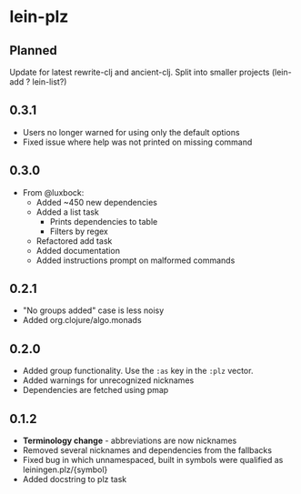 * lein-plz
** Planned
   Update for latest rewrite-clj and ancient-clj. Split into smaller
   projects (lein-add ? lein-list?)
** 0.3.1
   + Users no longer warned for using only the default options
   + Fixed issue where help was not printed on missing command
** 0.3.0
   + From @luxbock:
     + Added ~450 new dependencies
     + Added a list task
        + Prints dependencies to table
        + Filters by regex
     + Refactored add task
     + Added documentation
     + Added instructions prompt on malformed commands
** 0.2.1
   + "No groups added" case is less noisy
   + Added org.clojure/algo.monads 
** 0.2.0
   + Added group functionality. Use the =:as= key in the =:plz= vector.
   + Added warnings for unrecognized nicknames
   + Dependencies are fetched using pmap
** 0.1.2
   + *Terminology change* - abbreviations are now nicknames
   + Removed several nicknames and dependencies from the fallbacks
   + Fixed bug in which unnamespaced, built in symbols were qualified
     as leiningen.plz/{symbol}
   + Added docstring to plz task
